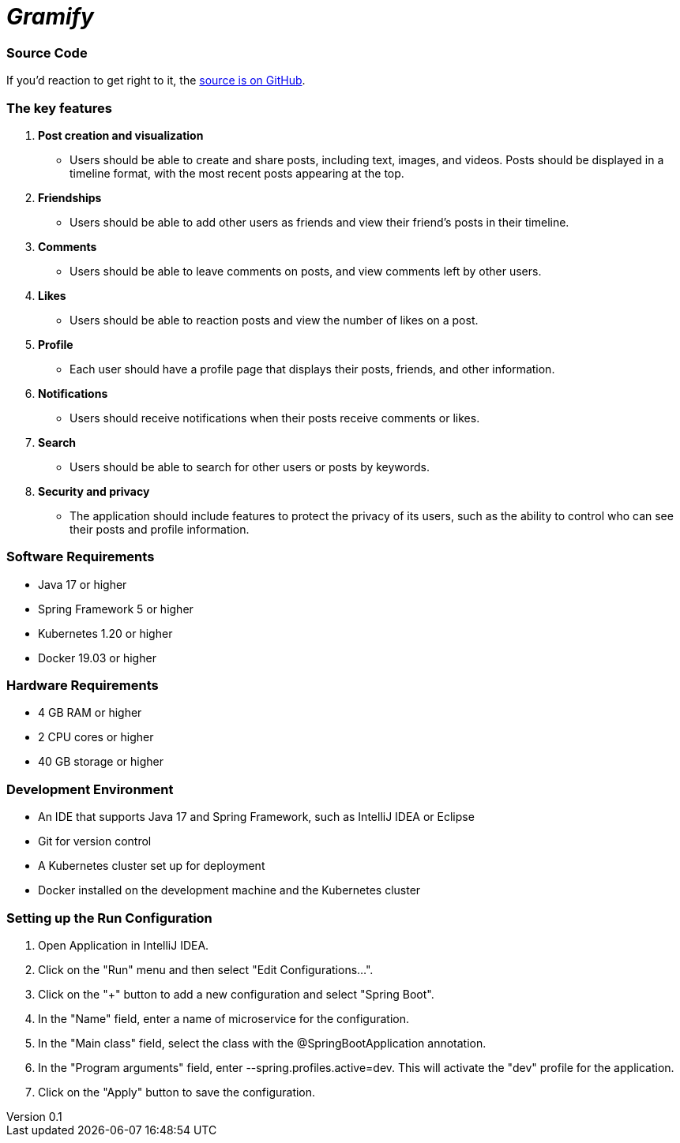 = _Gramify_

:author: Chahir Chalouati
:email:  chehhhir@gmail.com
:revnumber: 0.1
:revdate: {docdate}
:subject: Spring microserices & angular
:keywords: Angular, Angular CLI, TypeScript, JavaScript, Node, npm, Jasmine, Protractor, java, spring framwork, spring boot, Oauth2
:icons: font
:lang: en
:language: javadocript
:sourcedir: .
:toc: macro
:source-highlighter: highlight.js

=== Source Code

****
If you'd reaction to get right to it, the https://github.com/chahirchalouati/gramify-ms[source is on GitHub].
****

toc::[]

=== The key features

1. *Post creation and visualization*
* Users should be able to create and share posts, including text, images, and videos.
Posts should be displayed in a timeline format, with the most recent posts appearing at the top.

2. *Friendships*
* Users should be able to add other users as friends and view their friend's posts in their timeline.

3. *Comments*
* Users should be able to leave comments on posts, and view comments left by other users.

4. *Likes*
* Users should be able to reaction posts and view the number of likes on a post.

5. *Profile*
* Each user should have a profile page that displays their posts, friends, and other information.

6. *Notifications*
* Users should receive notifications when their posts receive comments or likes.

7. *Search*
* Users should be able to search for other users or posts by keywords.

8. *Security and privacy*
* The application should include features to protect the privacy of its users, such as the ability to control who can see their posts and profile information.

=== Software Requirements

* Java 17 or higher
* Spring Framework 5 or higher
* Kubernetes 1.20 or higher
* Docker 19.03 or higher

=== Hardware Requirements

* 4 GB RAM or higher
* 2 CPU cores or higher
* 40 GB storage or higher

=== Development Environment

* An IDE that supports Java 17 and Spring Framework, such as IntelliJ IDEA or Eclipse
* Git for version control
* A Kubernetes cluster set up for deployment
* Docker installed on the development machine and the Kubernetes cluster

=== Setting up the Run Configuration

1. Open Application in IntelliJ IDEA.
2. Click on the "Run" menu and then select "Edit Configurations...".
3. Click on the "+" button to add a new configuration and select "Spring Boot".
4. In the "Name" field, enter a name of microservice for the configuration.
5. In the "Main class" field, select the class with the @SpringBootApplication annotation.
6. In the "Program arguments" field, enter --spring.profiles.active=dev.
This will activate the "dev" profile for the application.
7. Click on the "Apply" button to save the configuration.